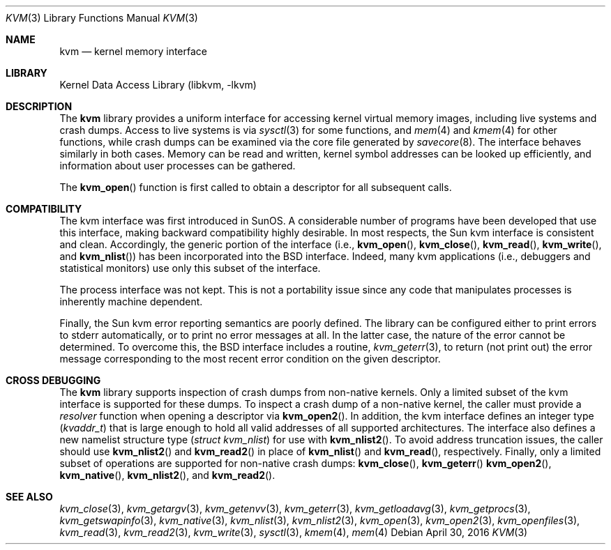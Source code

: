 .\" Copyright (c) 1992, 1993
.\"	The Regents of the University of California.  All rights reserved.
.\"
.\" This code is derived from software developed by the Computer Systems
.\" Engineering group at Lawrence Berkeley Laboratory under DARPA contract
.\" BG 91-66 and contributed to Berkeley.
.\"
.\" Redistribution and use in source and binary forms, with or without
.\" modification, are permitted provided that the following conditions
.\" are met:
.\" 1. Redistributions of source code must retain the above copyright
.\"    notice, this list of conditions and the following disclaimer.
.\" 2. Redistributions in binary form must reproduce the above copyright
.\"    notice, this list of conditions and the following disclaimer in the
.\"    documentation and/or other materials provided with the distribution.
.\" 3. Neither the name of the University nor the names of its contributors
.\"    may be used to endorse or promote products derived from this software
.\"    without specific prior written permission.
.\"
.\" THIS SOFTWARE IS PROVIDED BY THE REGENTS AND CONTRIBUTORS ``AS IS'' AND
.\" ANY EXPRESS OR IMPLIED WARRANTIES, INCLUDING, BUT NOT LIMITED TO, THE
.\" IMPLIED WARRANTIES OF MERCHANTABILITY AND FITNESS FOR A PARTICULAR PURPOSE
.\" ARE DISCLAIMED.  IN NO EVENT SHALL THE REGENTS OR CONTRIBUTORS BE LIABLE
.\" FOR ANY DIRECT, INDIRECT, INCIDENTAL, SPECIAL, EXEMPLARY, OR CONSEQUENTIAL
.\" DAMAGES (INCLUDING, BUT NOT LIMITED TO, PROCUREMENT OF SUBSTITUTE GOODS
.\" OR SERVICES; LOSS OF USE, DATA, OR PROFITS; OR BUSINESS INTERRUPTION)
.\" HOWEVER CAUSED AND ON ANY THEORY OF LIABILITY, WHETHER IN CONTRACT, STRICT
.\" LIABILITY, OR TORT (INCLUDING NEGLIGENCE OR OTHERWISE) ARISING IN ANY WAY
.\" OUT OF THE USE OF THIS SOFTWARE, EVEN IF ADVISED OF THE POSSIBILITY OF
.\" SUCH DAMAGE.
.\"
.\"     @(#)kvm.3	8.1 (Berkeley) 6/4/93
.\" $FreeBSD$
.\"
.Dd April 30, 2016
.Dt KVM 3
.Os
.Sh NAME
.Nm kvm
.Nd kernel memory interface
.Sh LIBRARY
.Lb libkvm
.Sh DESCRIPTION
The
.Nm
library provides a uniform interface for accessing kernel virtual memory
images, including live systems and crash dumps.
Access to live systems is via
.Xr sysctl 3
for some functions, and
.Xr mem 4
and
.Xr kmem 4
for other functions,
while crash dumps can be examined via the core file generated by
.Xr savecore 8 .
The interface behaves similarly in both cases.
Memory can be read and written, kernel symbol addresses can be
looked up efficiently, and information about user processes can
be gathered.
.Pp
The
.Fn kvm_open
function is first called to obtain a descriptor for all subsequent calls.
.Sh COMPATIBILITY
The kvm interface was first introduced in SunOS.
A considerable
number of programs have been developed that use this interface,
making backward compatibility highly desirable.
In most respects, the Sun kvm interface is consistent and clean.
Accordingly, the generic portion of the interface (i.e.,
.Fn kvm_open ,
.Fn kvm_close ,
.Fn kvm_read ,
.Fn kvm_write ,
and
.Fn kvm_nlist )
has been incorporated into the
.Bx
interface.
Indeed, many kvm
applications (i.e., debuggers and statistical monitors) use only
this subset of the interface.
.Pp
The process interface was not kept.
This is not a portability
issue since any code that manipulates processes is inherently
machine dependent.
.Pp
Finally, the Sun kvm error reporting semantics are poorly defined.
The library can be configured either to print errors to
.Dv stderr
automatically,
or to print no error messages at all.
In the latter case, the nature of the error cannot be determined.
To overcome this, the
.Bx
interface includes a
routine,
.Xr kvm_geterr 3 ,
to return (not print out) the error message
corresponding to the most recent error condition on the
given descriptor.
.Sh CROSS DEBUGGING
The
.Nm
library supports inspection of crash dumps from non-native kernels.
Only a limited subset of the kvm interface is supported for these dumps.
To inspect a crash dump of a non-native kernel,
the caller must provide a
.Fa resolver
function when opening a descriptor via
.Fn kvm_open2 .
In addition,
the kvm interface defines an integer type
.Pq Vt kvaddr_t
that is large enough to hold all valid addresses of all supported
architectures.
The interface also defines a new namelist structure type
.Pq Vt "struct kvm_nlist"
for use with
.Fn kvm_nlist2 .
To avoid address truncation issues,
the caller should use
.Fn kvm_nlist2
and
.Fn kvm_read2
in place of
.Fn kvm_nlist
and
.Fn kvm_read ,
respectively.
Finally, only a limited subset of operations are supported for non-native
crash dumps:
.Fn kvm_close ,
.Fn kvm_geterr
.Fn kvm_open2 ,
.Fn kvm_native ,
.Fn kvm_nlist2 ,
and
.Fn kvm_read2 .
.Sh SEE ALSO
.Xr kvm_close 3 ,
.Xr kvm_getargv 3 ,
.Xr kvm_getenvv 3 ,
.Xr kvm_geterr 3 ,
.Xr kvm_getloadavg 3 ,
.Xr kvm_getprocs 3 ,
.Xr kvm_getswapinfo 3 ,
.Xr kvm_native 3 ,
.Xr kvm_nlist 3 ,
.Xr kvm_nlist2 3 ,
.Xr kvm_open 3 ,
.Xr kvm_open2 3 ,
.Xr kvm_openfiles 3 ,
.Xr kvm_read 3 ,
.Xr kvm_read2 3 ,
.Xr kvm_write 3 ,
.Xr sysctl 3 ,
.Xr kmem 4 ,
.Xr mem 4

